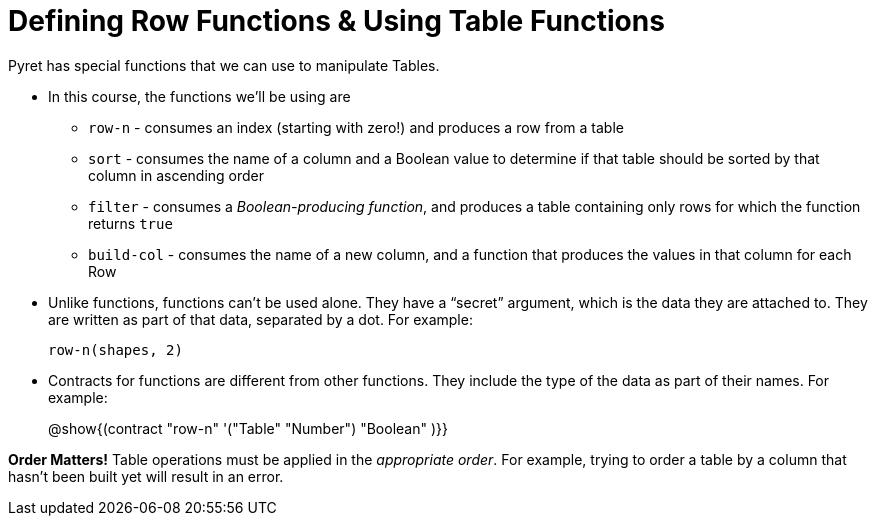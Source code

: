 = Defining Row Functions &amp; Using Table Functions

Pyret has special functions that we can use to manipulate Tables.

- In this course, the functions we’ll be using are

** `row-n` - consumes an index (starting with zero!) and produces a row from a table
** `sort` - consumes the name of a column and a Boolean value to determine if that table should be sorted by that column in ascending order
** `filter` - consumes a __Boolean-producing function__, and produces a table containing only rows for which the function returns `true`
** `build-col` - consumes the name of a new column, and a function that produces the values in that column for each Row

- Unlike functions, functions can’t be used alone. They have a “secret” argument, which is the data they are attached to. They are written as part of that data, separated by a dot. For example:
+
`row-n(shapes, 2)`

- Contracts for functions are different from other functions. They include the type of the data as part of their names. For example:
+ 
@show{(contract "row-n" '("Table" "Number") "Boolean" )}}


*Order Matters!* Table operations must be applied in the __appropriate order__. For example, trying to order a table by a column that hasn’t been built yet will result in an error.
